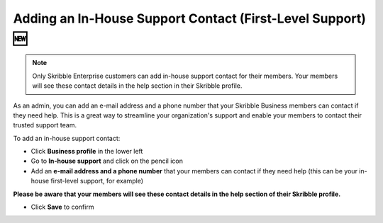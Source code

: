 .. _inhouse-support:

============================================================
Adding an In-House Support Contact (First-Level Support) 🆕
============================================================

.. NOTE::
  Only Skribble Enterprise customers can add in-house support contact for their members. Your members will see these contact details in the help section in their Skribble profile. 

As an admin, you can add an e-mail address and a phone number that your Skribble Business members can contact if they need help. This is a great way to streamline your organization's support and enable your members to contact their trusted support team.

To add an in-house support contact:

- Click **Business profile** in the lower left

- Go to **In-house support** and click on the pencil icon

- Add an **e-mail address and a phone number** that your members can contact if they need help (this can be your in-house first-level support, for example)

**Please be aware that your members will see these contact details in the help section of their Skribble profile.**

- Click **Save** to confirm 
